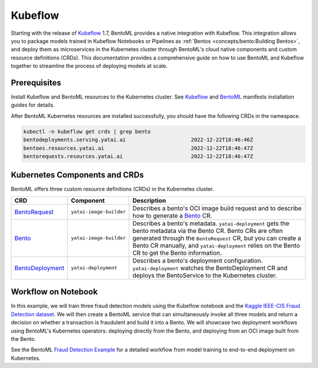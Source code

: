 ========
Kubeflow
========

Starting with the release of `Kubeflow <https://www.kubeflow.org/>`_ 1.7, BentoML provides a native integration with Kubeflow.
This integration allows you to package models trained in Kubeflow Notebooks or Pipelines as :ref:`Bentos <concepts/bento:Building Bentos>`,
and deploy them as microservices in the Kubernetes cluster through BentoML's cloud native components and custom resource definitions (CRDs).
This documentation provides a comprehensive guide on how to use BentoML and Kubeflow together to streamline the process of deploying models at scale.

Prerequisites
#############

Install Kubeflow and BentoML resources to the Kubernetes cluster. See `Kubeflow <https://github.com/kubeflow/manifests>`_ and
`BentoML <https://github.com/kubeflow/manifests/tree/master/contrib/bentoml>`_ manifests installation guides for details.

After BentoML Kubernetes resources are installed successfully, you should have the following CRDs in the namespace.

.. code-block:: bash

    kubectl -n kubeflow get crds | grep bento
    bentodeployments.serving.yatai.ai                     2022-12-22T18:46:46Z
    bentoes.resources.yatai.ai                            2022-12-22T18:46:47Z
    bentorequests.resources.yatai.ai                      2022-12-22T18:46:47Z

Kubernetes Components and CRDs
##############################

BentoML offers three custom resource definitions (CRDs) in the Kubernetes cluster.

.. list-table::
   :header-rows: 1

   * - CRD
     - Component
     - Description
   * - `BentoRequest <https://docs.bentoml.org/projects/yatai/en/latest/concepts/bentorequest_crd.html>`_
     - ``yatai-image-builder``
     - Describes a bento's OCI image build request and to describe how to generate a `Bento <https://docs.bentoml.org/projects/yatai/en/latest/concepts/bento_crd.html>`_ CR.
   * - `Bento <https://docs.bentoml.org/projects/yatai/en/latest/concepts/bento_crd.html>`_
     - ``yatai-image-builder``
     - Describes a bento's metadata. ``yatai-deployment`` gets the bento metadata via the Bento CR. Bento CRs are often generated through the ``BentoRequest`` CR, but you can create a Bento CR manually, and ``yatai-deployment`` relies on the Bento CR to get the Bento information.
   * - `BentoDeployment <https://docs.bentoml.org/projects/yatai/en/latest/concepts/bentodeployment_crd.html>`_
     - ``yatai-deployment``
     - Describes a bento's deployment configuration. ``yatai-deployment`` watches the BentoDeployment CR and deploys the BentoService to the Kubernetes cluster.

.. image:: ../_static/img/kubeflow-crds.png

Workflow on Notebook
####################

In this example, we will train three fraud detection models using the Kubeflow notebook and the 
`Kaggle IEEE-CIS Fraud Detection dataset <https://www.kaggle.com/c/ieee-fraud-detection>`_. We will then create a BentoML service that can
simultaneously invoke all three models and return a decision on whether a transaction is fraudulent and build it into a Bento. We will showcase
two deployment workflows using BentoML's Kubernetes operators: deploying directly from the Bento, and deploying from an OCI image built from the Bento.

.. image:: ../_static/img/kubeflow-fraud-detection.png

See the BentoML `Fraud Detection Example <https://github.com/bentoml/BentoML/tree/main/examples/kubeflow>`_ for a detailed workflow from model training
to end-to-end deployment on Kubernetes. 
